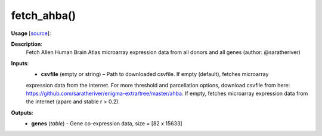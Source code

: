 .. _apireferencelist_fetch_ahba:

.. title:: Matlab API | fetch_ahba

.. _fetch_ahba_mat:

fetch_ahba()
------------------------------------

**Usage** [`source <https://github.com/MICA-MNI/ENIGMA/blob/master/matlab/scripts/ahba/fetch_ahba.m>`_]:
    .. function:: 
        genes = fetch_ahba();

**Description**:
    Fetch Allen Human Brain Atlas microarray expression data from all donors and all genes (author: @saratheriver)

**Inputs**:
    - **csvfile** (empty or string) – Path to downloaded csvfile. If empty (default), fetches microarray 
    expression data from the internet. For more threshold and parcellation options, download csvfile from here:
    https://github.com/saratheriver/enigma-extra/tree/master/ahba. If empty, fetches microarray expression data from the internet (aparc and stable r > 0.2).

**Outputs**:
    - **genes** (*table*) - Gene co-expression data, size = [82 x 15633]